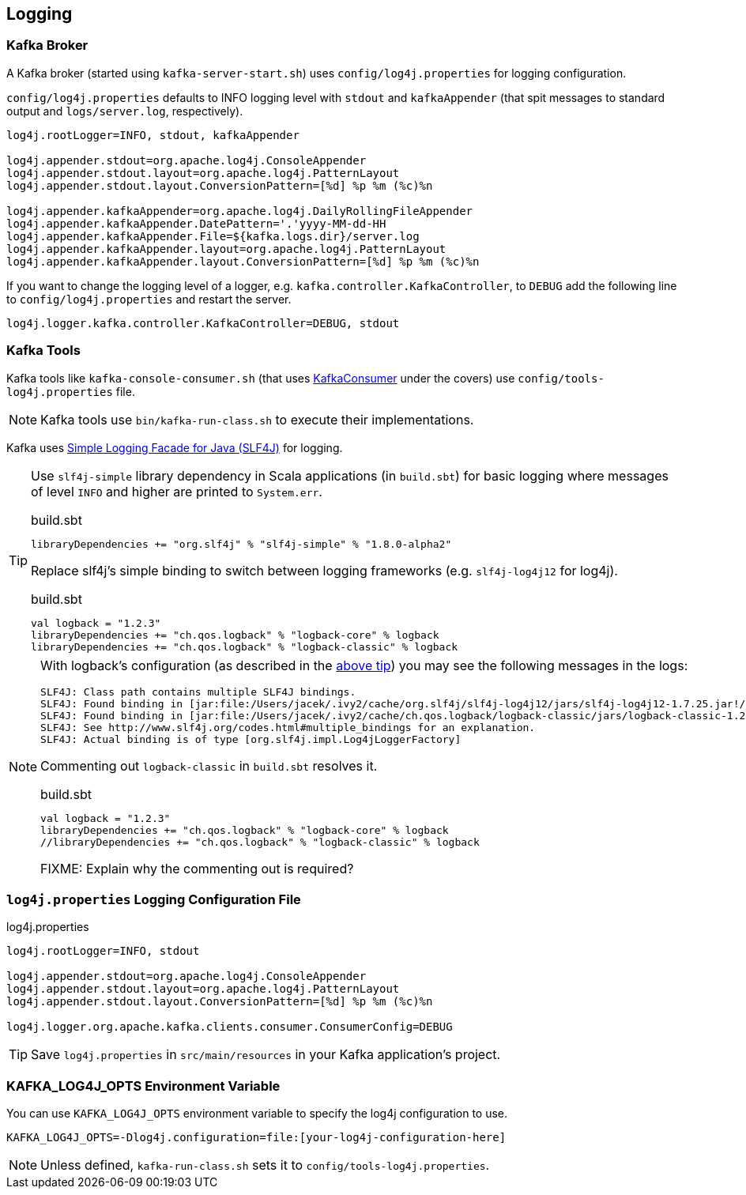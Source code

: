 == Logging

=== Kafka Broker

A Kafka broker (started using `kafka-server-start.sh`) uses `config/log4j.properties` for logging configuration.

`config/log4j.properties` defaults to INFO logging level with `stdout` and `kafkaAppender` (that spit messages to standard output and `logs/server.log`, respectively).

```
log4j.rootLogger=INFO, stdout, kafkaAppender

log4j.appender.stdout=org.apache.log4j.ConsoleAppender
log4j.appender.stdout.layout=org.apache.log4j.PatternLayout
log4j.appender.stdout.layout.ConversionPattern=[%d] %p %m (%c)%n

log4j.appender.kafkaAppender=org.apache.log4j.DailyRollingFileAppender
log4j.appender.kafkaAppender.DatePattern='.'yyyy-MM-dd-HH
log4j.appender.kafkaAppender.File=${kafka.logs.dir}/server.log
log4j.appender.kafkaAppender.layout=org.apache.log4j.PatternLayout
log4j.appender.kafkaAppender.layout.ConversionPattern=[%d] %p %m (%c)%n
```

If you want to change the logging level of a logger, e.g. `kafka.controller.KafkaController`, to `DEBUG` add the following line to `config/log4j.properties` and restart the server.

```
log4j.logger.kafka.controller.KafkaController=DEBUG, stdout
```

=== Kafka Tools

Kafka tools like `kafka-console-consumer.sh` (that uses link:kafka-KafkaConsumer.adoc[KafkaConsumer] under the covers) use `config/tools-log4j.properties` file.

NOTE: Kafka tools use `bin/kafka-run-class.sh` to execute their implementations.

Kafka uses https://www.slf4j.org/index.html[Simple Logging Facade for Java (SLF4J)] for logging.

[[logback-tip]]
[TIP]
====
Use `slf4j-simple` library dependency in Scala applications (in `build.sbt`) for basic logging where messages of level `INFO` and higher are printed to `System.err`.

.build.sbt
```scala
libraryDependencies += "org.slf4j" % "slf4j-simple" % "1.8.0-alpha2"
```

Replace slf4j's simple binding to switch between logging frameworks (e.g. `slf4j-log4j12` for log4j).

.build.sbt
```scala
val logback = "1.2.3"
libraryDependencies += "ch.qos.logback" % "logback-core" % logback
libraryDependencies += "ch.qos.logback" % "logback-classic" % logback
```
====

[NOTE]
====

With logback's configuration (as described in the <<logback-tip, above tip>>) you may see the following messages in the logs:

```
SLF4J: Class path contains multiple SLF4J bindings.
SLF4J: Found binding in [jar:file:/Users/jacek/.ivy2/cache/org.slf4j/slf4j-log4j12/jars/slf4j-log4j12-1.7.25.jar!/org/slf4j/impl/StaticLoggerBinder.class]
SLF4J: Found binding in [jar:file:/Users/jacek/.ivy2/cache/ch.qos.logback/logback-classic/jars/logback-classic-1.2.3.jar!/org/slf4j/impl/StaticLoggerBinder.class]
SLF4J: See http://www.slf4j.org/codes.html#multiple_bindings for an explanation.
SLF4J: Actual binding is of type [org.slf4j.impl.Log4jLoggerFactory]
```

Commenting out `logback-classic` in `build.sbt` resolves it.

.build.sbt
```scala
val logback = "1.2.3"
libraryDependencies += "ch.qos.logback" % "logback-core" % logback
//libraryDependencies += "ch.qos.logback" % "logback-classic" % logback
```

FIXME: Explain why the commenting out is required?
====

=== [[log4j.properties]] `log4j.properties` Logging Configuration File

.log4j.properties
```
log4j.rootLogger=INFO, stdout

log4j.appender.stdout=org.apache.log4j.ConsoleAppender
log4j.appender.stdout.layout=org.apache.log4j.PatternLayout
log4j.appender.stdout.layout.ConversionPattern=[%d] %p %m (%c)%n

log4j.logger.org.apache.kafka.clients.consumer.ConsumerConfig=DEBUG
```

TIP: Save `log4j.properties` in `src/main/resources` in your Kafka application's project.

=== [[KAFKA_LOG4J_OPTS]] KAFKA_LOG4J_OPTS Environment Variable

You can use `KAFKA_LOG4J_OPTS` environment variable to specify the log4j configuration to use.

```
KAFKA_LOG4J_OPTS=-Dlog4j.configuration=file:[your-log4j-configuration-here]
```

NOTE: Unless defined, `kafka-run-class.sh` sets it to `config/tools-log4j.properties`.
